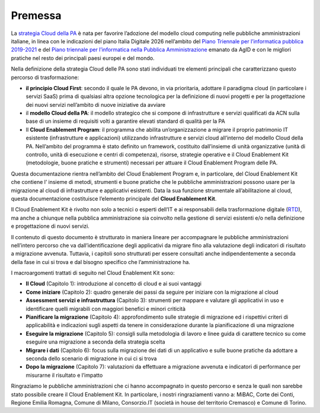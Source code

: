 Premessa
========

La `strategia Cloud della PA
<https://cloud.italia.it/strategia-cloud-pa/>`__ è nata per favorire
l’adozione del modello cloud computing nelle pubbliche amministrazioni
italiane, in linea con le indicazioni del piano Italia Digitale 2026
nell’ambito del `Piano Triennale per l’informatica pubblica 2019-2021
<https://pianotriennale-ict.italia.it/>`__ e del `Piano triennale per
l’informatica nella Pubblica Amministrazione
<https://www.agid.gov.it/it/agenzia/piano-triennale>`__ emanato da AgID
e con le migliori pratiche nel resto dei principali paesi europei e del
mondo.

Nella definizione della strategia Cloud delle PA sono stati individuati
tre elementi principali che caratterizzano questo percorso di
trasformazione:

-  **il principio Cloud First**: secondo il quale le PA devono, in via
   prioritaria, adottare il paradigma cloud (in particolare i servizi
   SaaS) prima di qualsiasi altra opzione tecnologica per la definizione
   di nuovi progetti e per la progettazione dei nuovi servizi
   nell’ambito di nuove iniziative da avviare

-  il **modello Cloud della PA**: il modello strategico che si compone
   di infrastrutture e servizi qualificati da ACN sulla base di un
   insieme di requisiti volti a garantire elevati standard di qualità
   per la PA

-  Il **Cloud Enablement Program**: il programma che abilita
   un’organizzazione a migrare il proprio patrimonio IT esistente
   (infrastrutture e applicazioni) utilizzando infrastrutture e servizi
   cloud all’interno del modello Cloud della PA. Nell’ambito del
   programma è stato definito un framework, costituito dall’insieme di
   unità organizzative (unità di controllo, unità di esecuzione e centri
   di competenza), risorse, strategie operative e il Cloud Enablement
   Kit (metodologie, buone pratiche e strumenti) necessari per attuare
   il Cloud Enablement Program delle PA.

Questa documentazione rientra nell’ambito del Cloud
Enablement Program e, in particolare, del Cloud Enablement Kit che
contiene l’ insieme di metodi, strumenti e buone pratiche che le
pubbliche amministrazioni possono usare per la migrazione al cloud di
infrastrutture e applicativi esistenti. Data la sua funzione strumentale
all’abilitazione al cloud, questa documentazione costituisce l’elemento
principale del **Cloud Enablement Kit**.

Il Cloud Enablement Kit è rivolto non solo a tecnici o esperti dell’IT e
ai responsabili della trasformazione digitale
(`RTD <https://docs.italia.it/italia/piano-triennale-ict/codice-amministrazione-digitale-docs/it/v2017-12-13/_rst/capo1_sezione3_art17.html>`__),
ma anche a chiunque nella pubblica amministrazione sia coinvolto nella
gestione di servizi esistenti e/o nella definizione e progettazione di
nuovi servizi.

Il contenuto di questo documento è strutturato in maniera lineare per
accompagnare le pubbliche amministrazioni nell’intero percorso che va
dall’identificazione degli applicativi da migrare fino alla valutazione
degli indicatori di risultato a migrazione avvenuta. Tuttavia, i
capitoli sono strutturati per essere consultati anche indipendentemente
a seconda della fase in cui si trova e dal bisogno specifico che
l’amministrazione ha.

I macroargomenti trattati di seguito nel Cloud Enablement Kit sono:

-  **Il Cloud** (Capitolo 1): introduzione al concetto di cloud e ai
   suoi vantaggi

-  **Come iniziare** (Capitolo 2): quadro generale dei passi da seguire
   per iniziare con la migrazione al cloud

-  **Assessment servizi e infrastruttura** (Capitolo 3): strumenti per
   mappare e valutare gli applicativi in uso e identificare quelli
   migrabili con maggiori benefici e minori criticità

-  **Pianificare la migrazione** (Capitolo 4): approfondimento sulle
   strategie di migrazione ed i rispettivi criteri di applicabilità e
   indicazioni sugli aspetti da tenere in considerazione durante la
   pianificazione di una migrazione

-  **Eseguire la migrazione** (Capitolo 5): consigli sulla metodologia
   di lavoro e linee guida di carattere tecnico su come eseguire una
   migrazione a seconda della strategia scelta

-  **Migrare i dati** (Capitolo 6): focus sulla migrazione dei dati di
   un applicativo e sulle buone pratiche da adottare a seconda dello
   scenario di migrazione in cui ci si trova

-  **Dopo la migrazione** (Capitolo 7): valutazioni da effettuare a
   migrazione avvenuta e indicatori di performance per misurarne il
   risultato e l’impatto

Ringraziamo le pubbliche amministrazioni che ci hanno accompagnato in
questo percorso e senza le quali non sarebbe stato possibile creare il
Cloud Enablement Kit. In particolare, i nostri ringraziamenti vanno a:
MiBAC, Corte dei Conti, Regione Emilia Romagna, Comune di Milano,
Consorzio.IT (società in house del territorio Cremasco) e Comune di
Torino.
